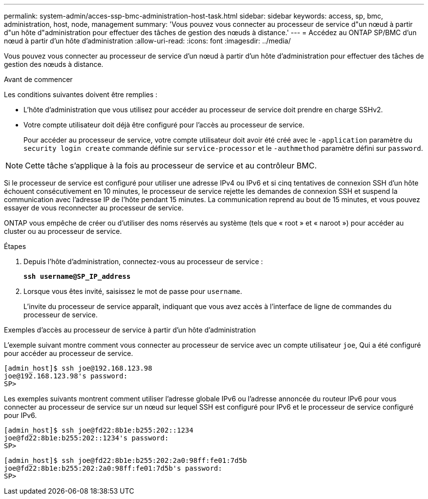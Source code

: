 ---
permalink: system-admin/acces-ssp-bmc-administration-host-task.html 
sidebar: sidebar 
keywords: access, sp, bmc, administration, host, node, management 
summary: 'Vous pouvez vous connecter au processeur de service d"un nœud à partir d"un hôte d"administration pour effectuer des tâches de gestion des nœuds à distance.' 
---
= Accédez au ONTAP SP/BMC d'un nœud à partir d'un hôte d'administration
:allow-uri-read: 
:icons: font
:imagesdir: ../media/


[role="lead"]
Vous pouvez vous connecter au processeur de service d'un nœud à partir d'un hôte d'administration pour effectuer des tâches de gestion des nœuds à distance.

.Avant de commencer
Les conditions suivantes doivent être remplies :

* L'hôte d'administration que vous utilisez pour accéder au processeur de service doit prendre en charge SSHv2.
* Votre compte utilisateur doit déjà être configuré pour l'accès au processeur de service.
+
Pour accéder au processeur de service, votre compte utilisateur doit avoir été créé avec le `-application` paramètre du `security login create` commande définie sur `service-processor` et le `-authmethod` paramètre défini sur `password`.



[NOTE]
====
Cette tâche s'applique à la fois au processeur de service et au contrôleur BMC.

====
Si le processeur de service est configuré pour utiliser une adresse IPv4 ou IPv6 et si cinq tentatives de connexion SSH d'un hôte échouent consécutivement en 10 minutes, le processeur de service rejette les demandes de connexion SSH et suspend la communication avec l'adresse IP de l'hôte pendant 15 minutes. La communication reprend au bout de 15 minutes, et vous pouvez essayer de vous reconnecter au processeur de service.

ONTAP vous empêche de créer ou d'utiliser des noms réservés au système (tels que « root » et « naroot ») pour accéder au cluster ou au processeur de service.

.Étapes
. Depuis l'hôte d'administration, connectez-vous au processeur de service :
+
`*ssh username@SP_IP_address*`

. Lorsque vous êtes invité, saisissez le mot de passe pour `username`.
+
L'invite du processeur de service apparaît, indiquant que vous avez accès à l'interface de ligne de commandes du processeur de service.



.Exemples d'accès au processeur de service à partir d'un hôte d'administration
L'exemple suivant montre comment vous connecter au processeur de service avec un compte utilisateur `joe`, Qui a été configuré pour accéder au processeur de service.

[listing]
----
[admin_host]$ ssh joe@192.168.123.98
joe@192.168.123.98's password:
SP>
----
Les exemples suivants montrent comment utiliser l'adresse globale IPv6 ou l'adresse annoncée du routeur IPv6 pour vous connecter au processeur de service sur un nœud sur lequel SSH est configuré pour IPv6 et le processeur de service configuré pour IPv6.

[listing]
----
[admin_host]$ ssh joe@fd22:8b1e:b255:202::1234
joe@fd22:8b1e:b255:202::1234's password:
SP>
----
[listing]
----
[admin_host]$ ssh joe@fd22:8b1e:b255:202:2a0:98ff:fe01:7d5b
joe@fd22:8b1e:b255:202:2a0:98ff:fe01:7d5b's password:
SP>
----